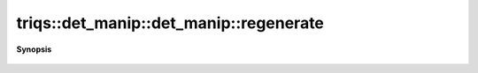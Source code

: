 ..
   Generated automatically by cpp2rst

.. highlight:: c
.. role:: red
.. role:: green
.. role:: param
.. role:: cppbrief


.. _det_manip_regenerate:

triqs::det_manip::det_manip::regenerate
=======================================


**Synopsis**

 .. rst-class:: cppsynopsis

    1. | :cppbrief:`------------------------------------------------------------------------------------------`
       | void :red:`regenerate` ()